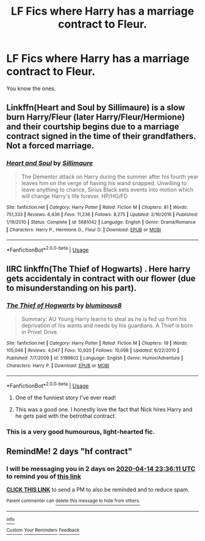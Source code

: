 #+TITLE: LF Fics where Harry has a marriage contract to Fleur.

* LF Fics where Harry has a marriage contract to Fleur.
:PROPERTIES:
:Author: frostking104
:Score: 10
:DateUnix: 1586569892.0
:DateShort: 2020-Apr-11
:FlairText: Request
:END:
You know the ones.


** Linkffn(Heart and Soul by Sillimaure) is a slow burn Harry/Fleur (later Harry/Fleur/Hermione) and their courtship begins due to a marriage contract signed in the time of their grandfathers. Not a forced marriage.
:PROPERTIES:
:Author: rohan62442
:Score: 3
:DateUnix: 1586584507.0
:DateShort: 2020-Apr-11
:END:

*** [[https://www.fanfiction.net/s/5681042/1/][*/Heart and Soul/*]] by [[https://www.fanfiction.net/u/899135/Sillimaure][/Sillimaure/]]

#+begin_quote
  The Dementor attack on Harry during the summer after his fourth year leaves him on the verge of having his wand snapped. Unwilling to leave anything to chance, Sirius Black sets events into motion which will change Harry's life forever. HP/HG/FD
#+end_quote

^{/Site/:} ^{fanfiction.net} ^{*|*} ^{/Category/:} ^{Harry} ^{Potter} ^{*|*} ^{/Rated/:} ^{Fiction} ^{M} ^{*|*} ^{/Chapters/:} ^{81} ^{*|*} ^{/Words/:} ^{751,333} ^{*|*} ^{/Reviews/:} ^{6,436} ^{*|*} ^{/Favs/:} ^{11,236} ^{*|*} ^{/Follows/:} ^{8,275} ^{*|*} ^{/Updated/:} ^{2/16/2016} ^{*|*} ^{/Published/:} ^{1/19/2010} ^{*|*} ^{/Status/:} ^{Complete} ^{*|*} ^{/id/:} ^{5681042} ^{*|*} ^{/Language/:} ^{English} ^{*|*} ^{/Genre/:} ^{Drama/Romance} ^{*|*} ^{/Characters/:} ^{Harry} ^{P.,} ^{Hermione} ^{G.,} ^{Fleur} ^{D.} ^{*|*} ^{/Download/:} ^{[[http://www.ff2ebook.com/old/ffn-bot/index.php?id=5681042&source=ff&filetype=epub][EPUB]]} ^{or} ^{[[http://www.ff2ebook.com/old/ffn-bot/index.php?id=5681042&source=ff&filetype=mobi][MOBI]]}

--------------

*FanfictionBot*^{2.0.0-beta} | [[https://github.com/tusing/reddit-ffn-bot/wiki/Usage][Usage]]
:PROPERTIES:
:Author: FanfictionBot
:Score: 1
:DateUnix: 1586584525.0
:DateShort: 2020-Apr-11
:END:


** IIRC linkffn(The Thief of Hogwarts) . Here harry gets accidentaly in contract with our flower (due to misunderstanding on his part).
:PROPERTIES:
:Author: Barakisa
:Score: 2
:DateUnix: 1586600600.0
:DateShort: 2020-Apr-11
:END:

*** [[https://www.fanfiction.net/s/5199602/1/][*/The Thief of Hogwarts/*]] by [[https://www.fanfiction.net/u/1867176/bluminous8][/bluminous8/]]

#+begin_quote
  Summary: AU Young Harry learns to steal as he is fed up from his deprivation of his wants and needs by his guardians. A Thief is born in Privet Drive.
#+end_quote

^{/Site/:} ^{fanfiction.net} ^{*|*} ^{/Category/:} ^{Harry} ^{Potter} ^{*|*} ^{/Rated/:} ^{Fiction} ^{M} ^{*|*} ^{/Chapters/:} ^{19} ^{*|*} ^{/Words/:} ^{105,046} ^{*|*} ^{/Reviews/:} ^{4,047} ^{*|*} ^{/Favs/:} ^{10,920} ^{*|*} ^{/Follows/:} ^{10,098} ^{*|*} ^{/Updated/:} ^{6/22/2010} ^{*|*} ^{/Published/:} ^{7/7/2009} ^{*|*} ^{/id/:} ^{5199602} ^{*|*} ^{/Language/:} ^{English} ^{*|*} ^{/Genre/:} ^{Humor/Adventure} ^{*|*} ^{/Characters/:} ^{Harry} ^{P.} ^{*|*} ^{/Download/:} ^{[[http://www.ff2ebook.com/old/ffn-bot/index.php?id=5199602&source=ff&filetype=epub][EPUB]]} ^{or} ^{[[http://www.ff2ebook.com/old/ffn-bot/index.php?id=5199602&source=ff&filetype=mobi][MOBI]]}

--------------

*FanfictionBot*^{2.0.0-beta} | [[https://github.com/tusing/reddit-ffn-bot/wiki/Usage][Usage]]
:PROPERTIES:
:Author: FanfictionBot
:Score: 2
:DateUnix: 1586600621.0
:DateShort: 2020-Apr-11
:END:

**** One of the funniest story I've ever read!
:PROPERTIES:
:Author: Fallen_Liberator
:Score: 2
:DateUnix: 1586624179.0
:DateShort: 2020-Apr-11
:END:


**** This was a good one. I honestly love the fact that Nick hires Harry and he gets paid with the betrothal contract.
:PROPERTIES:
:Author: LSMediator
:Score: 1
:DateUnix: 1586605652.0
:DateShort: 2020-Apr-11
:END:


*** This is a very good humourous, light-hearted fic.
:PROPERTIES:
:Author: avittamboy
:Score: 1
:DateUnix: 1586615460.0
:DateShort: 2020-Apr-11
:END:


** RemindMe! 2 days "hf contract"
:PROPERTIES:
:Author: Daedemon
:Score: 1
:DateUnix: 1586734571.0
:DateShort: 2020-Apr-13
:END:

*** I will be messaging you in 2 days on [[http://www.wolframalpha.com/input/?i=2020-04-14%2023:36:11%20UTC%20To%20Local%20Time][*2020-04-14 23:36:11 UTC*]] to remind you of [[https://np.reddit.com/r/HPfanfiction/comments/fyu190/lf_fics_where_harry_has_a_marriage_contract_to/fn85w6r/?context=3][*this link*]]

[[https://np.reddit.com/message/compose/?to=RemindMeBot&subject=Reminder&message=%5Bhttps%3A%2F%2Fwww.reddit.com%2Fr%2FHPfanfiction%2Fcomments%2Ffyu190%2Flf_fics_where_harry_has_a_marriage_contract_to%2Ffn85w6r%2F%5D%0A%0ARemindMe%21%202020-04-14%2023%3A36%3A11%20UTC][*CLICK THIS LINK*]] to send a PM to also be reminded and to reduce spam.

^{Parent commenter can} [[https://np.reddit.com/message/compose/?to=RemindMeBot&subject=Delete%20Comment&message=Delete%21%20fyu190][^{delete this message to hide from others.}]]

--------------

[[https://np.reddit.com/r/RemindMeBot/comments/e1bko7/remindmebot_info_v21/][^{Info}]]

[[https://np.reddit.com/message/compose/?to=RemindMeBot&subject=Reminder&message=%5BLink%20or%20message%20inside%20square%20brackets%5D%0A%0ARemindMe%21%20Time%20period%20here][^{Custom}]]
[[https://np.reddit.com/message/compose/?to=RemindMeBot&subject=List%20Of%20Reminders&message=MyReminders%21][^{Your Reminders}]]
[[https://np.reddit.com/message/compose/?to=Watchful1&subject=RemindMeBot%20Feedback][^{Feedback}]]
:PROPERTIES:
:Author: RemindMeBot
:Score: 1
:DateUnix: 1586734597.0
:DateShort: 2020-Apr-13
:END:
